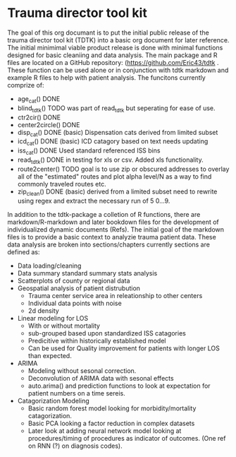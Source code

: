 * Trauma director tool kit 

The goal of this org documant is to put the initial public release of
the trauma director tool kit (TDTK) into a basic org document for
later reference. The initial minimimal viable product release is done
with minimal functions designed for basic cleaniing and data
analysis. The main package and R files are located on a GitHub
repository:  (https://github.com/Eric43/tdtk .  These function can be
used alone or in conjunction with tdtk markdown and example R files to
help with patient analysis.  The funcitons currently comprize of:


-  age_cat() DONE
-  blind_tdtk() TODO was part of read_tdtk but seperating for ease of
   use.
-  ctr2cir() DONE
-  center2circle() DONE
-  disp_cat() DONE (basic) Dispensation cats derived from limited subset
- icd_cat() DONE (basic) ICD catagory based on text needs updating 
- iss_cat() DONE Used standard referenced ISS bins
- read_tdtk() DONE in testing for xls or csv.  Added xls
   functionality.
- route2center() TODO goal is to use zip or obscured addresses to
  overlay all of the "estimated" routes and plot alpha level/N as a
  way to find commonly traveled routes etc.
- zip_clean() DONE (basic) derived from a limited subset need to
  rewrite using regex and extract the necessary run of 5 0...9.



In addition to the tdtk-package a colletion of R functions, there are
markdown/R-markdown and later bookdown files for the development of
individualized dynamic documents (Refs).  The initial goal of the
markdown files is to provide a basic context to analyzie trauma
patient data.  These data analysis are broken into sections/chapters
currently sections are defined as:

- Data loading/cleaning
- Data summary standard summary stats analysis
- Scatterplots of county or regional data
- Geospatial analysis of patient distrubution
  + Trauma center service area in releationship to other centers
  + Individual data points with noise 
  + 2d density 

- Linear modeling for LOS 
  + With or without mortality
  + sub-grouped based upon standardized ISS catagories
  + Predicitive within historically established model
  + Can be used for Quality improvement for patients with longer LOS
    than expected.

- ARIMA
  + Modeling without sesonal correction.
  + Deconvolution of ARIMA data with sesonal effects
  + auto.arima() and prediction functions to look at expectation for
    patient numbers on a time sereis.

- Catagorization Modeling
  + Basic random forest model looking for morbidity/mortality
    catagorization.
  + Basic PCA looking a factor reduction in complex datasets
  + Later look at adding neural network model looking at
    procedures/timing of procedures as indicator of outcomes. (One ref
    on RNN (?) on diagnosis codes).


    

    



